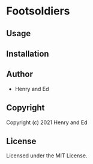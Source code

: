* Footsoldiers 

** Usage

** Installation

** Author

+ Henry and Ed

** Copyright

Copyright (c) 2021 Henry and Ed

** License

Licensed under the MIT License.
